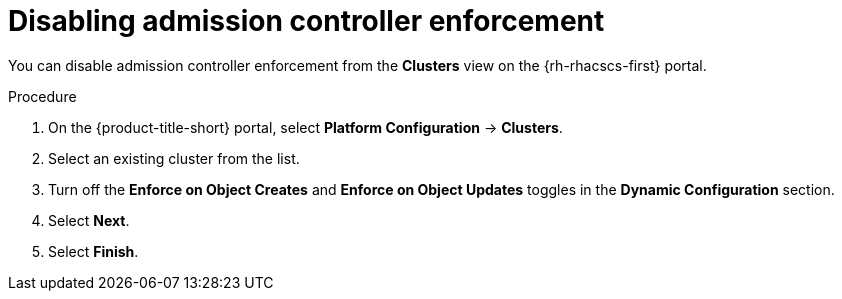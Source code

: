 // Module included in the following assemblies:
//
// * operating/use-admission-controller-enforcement.adoc
:_module-type: PROCEDURE
[id="disable-admission-controller-enforcement_{context}"]
= Disabling admission controller enforcement

[role="_abstract"]
You can disable admission controller enforcement from the *Clusters* view on the {rh-rhacscs-first} portal.

.Procedure
. On the {product-title-short} portal, select *Platform Configuration* -> *Clusters*.
. Select an existing cluster from the list.
. Turn off the *Enforce on Object Creates* and *Enforce on Object Updates* toggles in the *Dynamic Configuration* section.
. Select *Next*.
. Select *Finish*.
